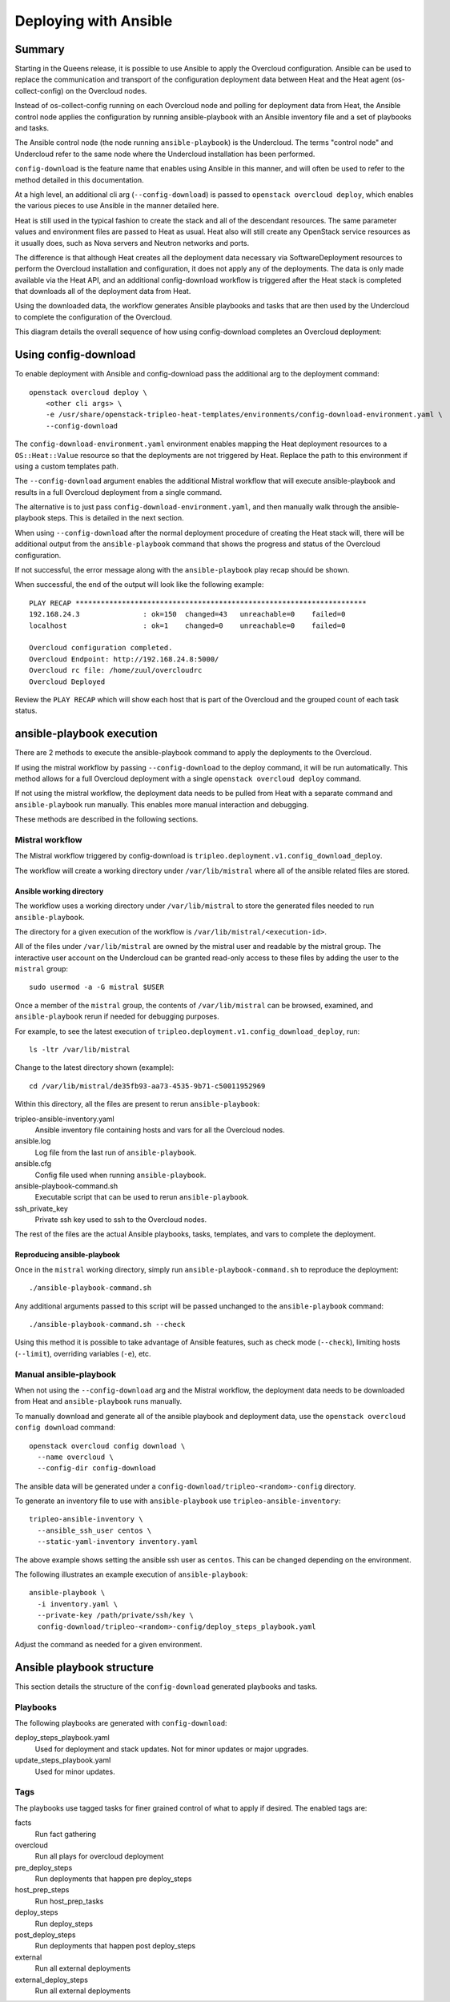 Deploying with Ansible
======================

Summary
-------

Starting in the Queens release, it is possible to use Ansible to apply the
Overcloud configuration. Ansible can be used to replace the communication and
transport of the configuration deployment data between Heat and the Heat agent
(os-collect-config) on the Overcloud nodes.

Instead of os-collect-config running on each Overcloud node and polling for
deployment data from Heat, the Ansible control node applies the configuration by
running ansible-playbook with an Ansible inventory file and a set of playbooks
and tasks.

The Ansible control node (the node running ``ansible-playbook``) is the
Undercloud. The terms "control node" and Undercloud refer to the same node
where the Undercloud installation has been performed.

``config-download`` is the feature name that enables using Ansible in this
manner, and will often be used to refer to the method detailed in this
documentation.

At a high level, an additional cli arg (``--config-download``) is passed to
``openstack overcloud deploy``, which enables the various pieces to use
Ansible in the manner detailed here.

Heat is still used in the typical fashion to create the stack and all of the
descendant resources. The same parameter values and environment files are
passed to Heat as usual. Heat also will still create any OpenStack service
resources as it usually does, such as Nova servers and Neutron networks and
ports.

The difference is that although Heat creates all the deployment data necessary
via SoftwareDeployment resources to perform the Overcloud installation and
configuration, it does not apply any of the deployments. The data is only made
available via the Heat API, and an additional config-download workflow is
triggered after the Heat stack is completed that downloads all of the
deployment data from Heat.

Using the downloaded data, the workflow generates Ansible playbooks and tasks
that are then used by the Undercloud to complete the configuration of the
Overcloud.

This diagram details the overall sequence of how using config-download
completes an Overcloud deployment:

.. image:: ../_images/tripleo_ansible_arch.png
    :scale: 40%


Using config-download
---------------------
To enable deployment with Ansible and config-download pass the additional arg
to the deployment command::

    openstack overcloud deploy \
        <other cli args> \
        -e /usr/share/openstack-tripleo-heat-templates/environments/config-download-environment.yaml \
        --config-download

The ``config-download-environment.yaml`` environment enables mapping the Heat
deployment resources to a ``OS::Heat::Value`` resource so that the deployments
are not triggered by Heat. Replace the path to this environment if using a
custom templates path.

The ``--config-download`` argument enables the additional Mistral workflow that
will execute ansible-playbook and results in a full Overcloud deployment from a
single command.

The alternative is to just pass ``config-download-environment.yaml``, and then
manually walk through the ansible-playbook steps. This is detailed in the next
section.

When using ``--config-download`` after the normal deployment procedure of
creating the Heat stack will, there will be additional output from the
``ansible-playbook`` command that shows the progress and status of the
Overcloud configuration.

If not successful, the error message along with the ``ansible-playbook`` play
recap should be shown.

When successful, the end of the output will look like the following example::

    PLAY RECAP *********************************************************************
    192.168.24.3               : ok=150  changed=43   unreachable=0    failed=0
    localhost                  : ok=1    changed=0    unreachable=0    failed=0

    Overcloud configuration completed.
    Overcloud Endpoint: http://192.168.24.8:5000/
    Overcloud rc file: /home/zuul/overcloudrc
    Overcloud Deployed

Review the ``PLAY RECAP`` which will show each host that is part of the
Overcloud and the grouped count of each task status.

ansible-playbook execution
--------------------------
There are 2 methods to execute the ansible-playbook command to apply the
deployments to the Overcloud.

If using the mistral workflow by passing ``--config-download`` to the deploy
command, it will be run automatically. This method allows for a full Overcloud
deployment with a single ``openstack overcloud deploy`` command.

If not using the mistral workflow, the deployment data needs to be pulled from
Heat with a separate command and ``ansible-playbook`` run manually. This
enables more manual interaction and debugging.

These methods are described in the following sections.

Mistral workflow
^^^^^^^^^^^^^^^^
The Mistral workflow triggered by config-download is
``tripleo.deployment.v1.config_download_deploy``.

The workflow will create a working directory under ``/var/lib/mistral`` where
all of the ansible related files are stored.

Ansible working directory
_________________________
The workflow uses a working directory under ``/var/lib/mistral`` to store the generated
files needed to run ``ansible-playbook``.

The directory for a given execution of the workflow is
``/var/lib/mistral/<execution-id>``.

All of the files under ``/var/lib/mistral`` are owned by the mistral user and
readable by the mistral group. The interactive user account on the Undercloud
can be granted read-only access to these files by adding the user to the
``mistral`` group::

    sudo usermod -a -G mistral $USER

Once a member of the ``mistral`` group, the contents of ``/var/lib/mistral``
can be browsed, examined, and ``ansible-playbook`` rerun if needed for
debugging purposes.

For example, to see the latest execution of
``tripleo.deployment.v1.config_download_deploy``, run::

    ls -ltr /var/lib/mistral

Change to the latest directory shown (example)::

    cd /var/lib/mistral/de35fb93-aa73-4535-9b71-c50011952969

Within this directory, all the files are present to rerun
``ansible-playbook``:

tripleo-ansible-inventory.yaml
  Ansible inventory file containing hosts and vars for all the Overcloud nodes.
ansible.log
  Log file from the last run of ``ansible-playbook``.
ansible.cfg
  Config file used when running ``ansible-playbook``.
ansible-playbook-command.sh
  Executable script that can be used to rerun ``ansible-playbook``.
ssh_private_key
  Private ssh key used to ssh to the Overcloud nodes.

The rest of the files are the actual Ansible playbooks, tasks, templates, and
vars to complete the deployment.

Reproducing ansible-playbook
____________________________
Once in the ``mistral`` working directory, simply run
``ansible-playbook-command.sh`` to reproduce the deployment::

    ./ansible-playbook-command.sh

Any additional arguments passed to this script will be passed unchanged to the
``ansible-playbook`` command::

    ./ansible-playbook-command.sh --check

Using this method it is possible to take advantage of Ansible features, such as
check mode (``--check``), limiting hosts (``--limit``), overriding variables
(``-e``), etc.

Manual ansible-playbook
^^^^^^^^^^^^^^^^^^^^^^^
When not using the ``--config-download`` arg and the Mistral workflow, the
deployment data needs to be downloaded from Heat and ``ansible-playbook`` runs
manually.

To manually download and generate all of the ansible playbook and deployment
data, use the ``openstack overcloud config download`` command::

    openstack overcloud config download \
      --name overcloud \
      --config-dir config-download

The ansible data will be generated under a
``config-download/tripleo-<random>-config`` directory.

To generate an inventory file to use with ``ansible-playbook`` use
``tripleo-ansible-inventory``::

    tripleo-ansible-inventory \
      --ansible_ssh_user centos \
      --static-yaml-inventory inventory.yaml

The above example shows setting the ansible ssh user as ``centos``. This can be
changed depending on the environment.

The following illustrates an example execution of ``ansible-playbook``::

    ansible-playbook \
      -i inventory.yaml \
      --private-key /path/private/ssh/key \
      config-download/tripleo-<random>-config/deploy_steps_playbook.yaml

Adjust the command as needed for a given environment.

Ansible playbook structure
--------------------------
This section details the structure of the ``config-download`` generated
playbooks and tasks.

Playbooks
^^^^^^^^^
The following playbooks are generated with ``config-download``:

deploy_steps_playbook.yaml
  Used for deployment and stack updates. Not for minor updates or major
  upgrades.
update_steps_playbook.yaml
  Used for minor updates.

Tags
^^^^
The playbooks use tagged tasks for finer grained control of what to apply if
desired. The enabled tags are:

facts
  Run fact gathering
overcloud
  Run all plays for overcloud deployment
pre_deploy_steps
  Run deployments that happen pre deploy_steps
host_prep_steps
  Run host_prep_tasks
deploy_steps
  Run deploy_steps
post_deploy_steps
  Run deployments that happen post deploy_steps
external
  Run all external deployments
external_deploy_steps
  Run all external deployments
